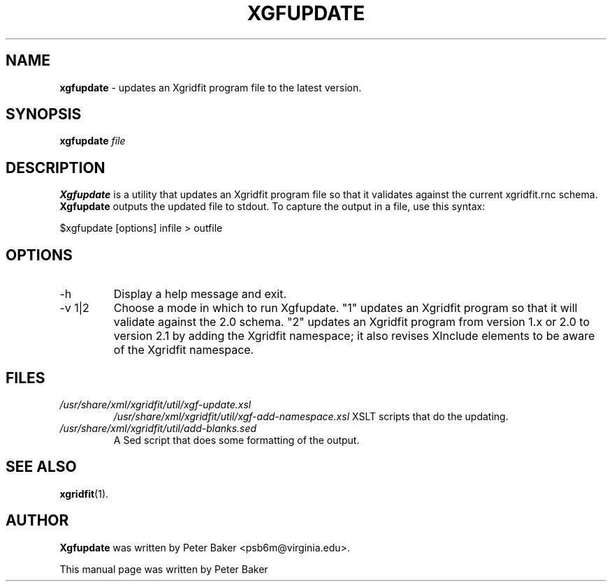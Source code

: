 .TH XGFUPDATE 1 "2009-12-18"
.SH NAME
.B xgfupdate 
\- updates an Xgridfit program file to the latest version.
.SH SYNOPSIS
.B xgfupdate
.IR file
.SH DESCRIPTION
.B Xgfupdate
is a utility that updates an Xgridfit program file so that it validates
against the current xgridfit.rnc schema.
.B Xgfupdate
outputs the updated file to stdout. To capture the output
in a file, use this syntax:

     $xgfupdate [options] infile > outfile
.hy .
.SH OPTIONS
.IP "\-h"
Display a help message and exit.
.IP "\-v 1|2"
Choose a mode in which to run Xgfupdate. "1" updates an Xgridfit
program so that it will validate against the 2.0 schema. "2" updates an
Xgridfit program from version 1.x or 2.0 to version 2.1 by adding
the Xgridfit namespace; it also revises XInclude elements to be
aware of the Xgridfit namespace.
.SH FILES
.TP
.I /usr/share/xml/xgridfit/util/xgf-update.xsl
.I /usr/share/xml/xgridfit/util/xgf-add-namespace.xsl
XSLT scripts that do the updating.
.TP
.I /usr/share/xml/xgridfit/util/add-blanks.sed
A Sed script that does some formatting of the output.
.SH SEE ALSO
.BR xgridfit (1).
.\" .br
.SH AUTHOR
.B Xgfupdate
was written by Peter Baker
.nh
<psb6m@virginia.edu>.
.hy 
.PP
This manual page was written by Peter Baker
